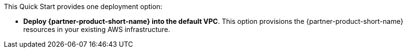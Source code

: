 // Edit this placeholder text to accurately describe your architecture.

This Quick Start provides one deployment option:

* *Deploy {partner-product-short-name} into the default VPC*. This option provisions the {partner-product-short-name} resources in your existing AWS infrastructure.
